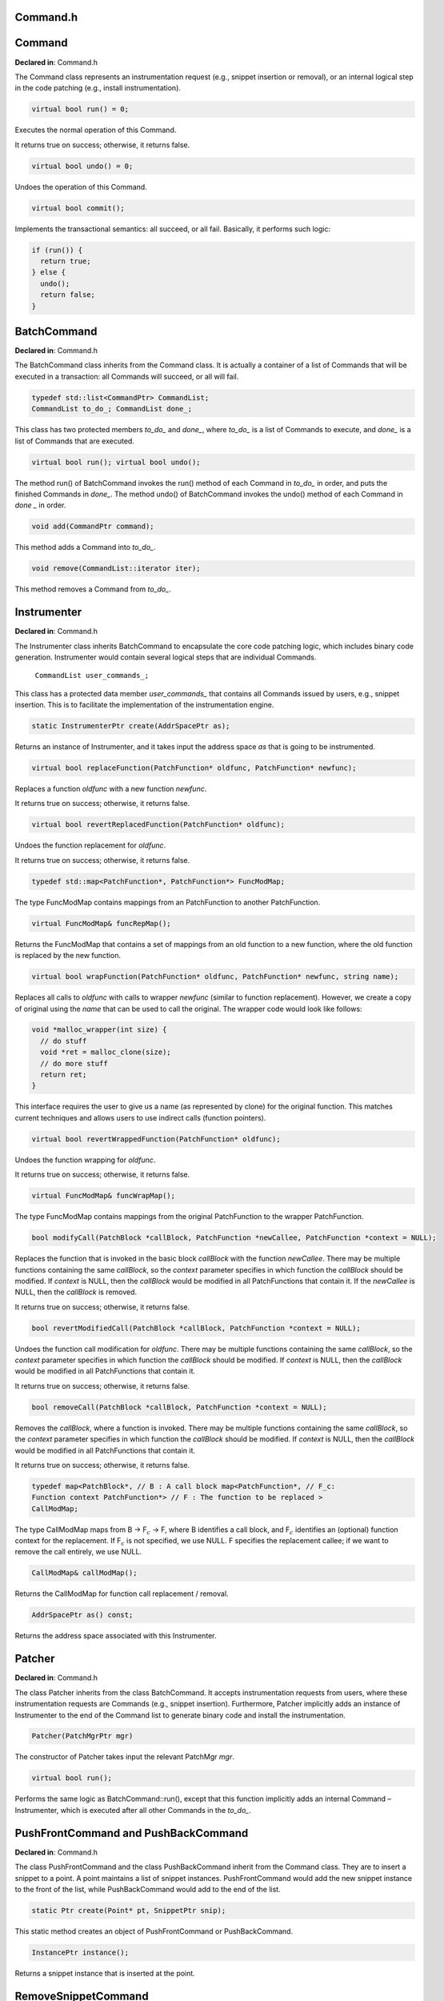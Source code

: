 Command.h
=========

.. cpp:namespace:: Dyninst::patchAPI

Command
=======

**Declared in**: Command.h

The Command class represents an instrumentation request (e.g., snippet
insertion or removal), or an internal logical step in the code patching
(e.g., install instrumentation).

.. code-block:: cpp
    
    virtual bool run() = 0;

Executes the normal operation of this Command.

It returns true on success; otherwise, it returns false.

.. code-block:: cpp
    
    virtual bool undo() = 0;

Undoes the operation of this Command.

.. code-block:: cpp
    
    virtual bool commit();

Implements the transactional semantics: all succeed, or all fail.
Basically, it performs such logic:

.. code-block:: cpp
   
   if (run()) {
     return true;
   } else {
     undo();
     return false;
   }

BatchCommand
============

**Declared in**: Command.h

The BatchCommand class inherits from the Command class. It is actually a
container of a list of Commands that will be executed in a transaction:
all Commands will succeed, or all will fail.

.. code-block:: cpp
    
    typedef std::list<CommandPtr> CommandList;
    CommandList to_do_; CommandList done_;

This class has two protected members *to_do\_* and *done\_*, where
*to_do\_* is a list of Commands to execute, and *done\_* is a list of
Commands that are executed.

.. code-block:: cpp
    
    virtual bool run(); virtual bool undo();

The method run() of BatchCommand invokes the run() method of each
Command in *to_do\_* in order, and puts the finished Commands in
*done\_*. The method undo() of BatchCommand invokes the undo() method of
each Command in *done \_* in order.

.. code-block:: cpp
    
    void add(CommandPtr command);

This method adds a Command into *to_do\_*.

.. code-block:: cpp
    
    void remove(CommandList::iterator iter);

This method removes a Command from *to_do\_*.

Instrumenter
============

**Declared in**: Command.h

The Instrumenter class inherits BatchCommand to encapsulate the core
code patching logic, which includes binary code generation. Instrumenter
would contain several logical steps that are individual Commands.

    ``CommandList user_commands_;``

This class has a protected data member *user_commands\_* that contains
all Commands issued by users, e.g., snippet insertion. This is to
facilitate the implementation of the instrumentation engine.

.. code-block:: cpp
    
    static InstrumenterPtr create(AddrSpacePtr as);

Returns an instance of Instrumenter, and it takes input the address
space *as* that is going to be instrumented.

.. code-block:: cpp
    
    virtual bool replaceFunction(PatchFunction* oldfunc, PatchFunction* newfunc);

Replaces a function *oldfunc* with a new function *newfunc*.

It returns true on success; otherwise, it returns false.

.. code-block:: cpp
    
    virtual bool revertReplacedFunction(PatchFunction* oldfunc);

Undoes the function replacement for *oldfunc*.

It returns true on success; otherwise, it returns false.

.. code-block:: cpp
    
    typedef std::map<PatchFunction*, PatchFunction*> FuncModMap;

The type FuncModMap contains mappings from an PatchFunction to another
PatchFunction.

.. code-block:: cpp
    
    virtual FuncModMap& funcRepMap();

Returns the FuncModMap that contains a set of mappings from an old
function to a new function, where the old function is replaced by the
new function.

.. code-block:: cpp
    
    virtual bool wrapFunction(PatchFunction* oldfunc, PatchFunction* newfunc, string name);

Replaces all calls to *oldfunc* with calls to wrapper *newfunc* (similar
to function replacement). However, we create a copy of original using
the *name* that can be used to call the original. The wrapper code would
look like follows:

.. code-block:: cpp

   void *malloc_wrapper(int size) {
     // do stuff
     void *ret = malloc_clone(size);
     // do more stuff
     return ret;
   }

This interface requires the user to give us a name (as represented by
clone) for the original function. This matches current techniques and
allows users to use indirect calls (function pointers).

.. code-block:: cpp
    
    virtual bool revertWrappedFunction(PatchFunction* oldfunc);

Undoes the function wrapping for *oldfunc*.

It returns true on success; otherwise, it returns false.

.. code-block:: cpp
    
    virtual FuncModMap& funcWrapMap();

The type FuncModMap contains mappings from the original PatchFunction to
the wrapper PatchFunction.

.. code-block:: cpp
    
    bool modifyCall(PatchBlock *callBlock, PatchFunction *newCallee, PatchFunction *context = NULL);

Replaces the function that is invoked in the basic block *callBlock*
with the function *newCallee*. There may be multiple functions
containing the same *callBlock*, so the *context* parameter specifies in
which function the *callBlock* should be modified. If *context* is NULL,
then the *callBlock* would be modified in all PatchFunctions that
contain it. If the *newCallee* is NULL, then the *callBlock* is removed.

It returns true on success; otherwise, it returns false.

.. code-block:: cpp
    
    bool revertModifiedCall(PatchBlock *callBlock, PatchFunction *context = NULL);

Undoes the function call modification for *oldfunc*. There may be
multiple functions containing the same *callBlock*, so the *context*
parameter specifies in which function the *callBlock* should be
modified. If *context* is NULL, then the *callBlock* would be modified
in all PatchFunctions that contain it.

It returns true on success; otherwise, it returns false.

.. code-block:: cpp
    
    bool removeCall(PatchBlock *callBlock, PatchFunction *context = NULL);

Removes the *callBlock*, where a function is invoked. There may be
multiple functions containing the same *callBlock*, so the *context*
parameter specifies in which function the *callBlock* should be
modified. If *context* is NULL, then the *callBlock* would be modified
in all PatchFunctions that contain it.

It returns true on success; otherwise, it returns false.

.. code-block:: cpp
    
    typedef map<PatchBlock*, // B : A call block map<PatchFunction*, // F_c:
    Function context PatchFunction*> // F : The function to be replaced >
    CallModMap;

The type CallModMap maps from B -> F\ :math:`_c` -> F, where B
identifies a call block, and F\ :math:`_c` identifies an (optional)
function context for the replacement. If F\ :math:`_c` is not specified,
we use NULL. F specifies the replacement callee; if we want to remove
the call entirely, we use NULL.

.. code-block:: cpp
    
    CallModMap& callModMap();

Returns the CallModMap for function call replacement / removal.

.. code-block:: cpp
    
    AddrSpacePtr as() const;

Returns the address space associated with this Instrumenter.

.. _sec-3.2.6:

Patcher
=======

**Declared in**: Command.h

The class Patcher inherits from the class BatchCommand. It accepts
instrumentation requests from users, where these instrumentation
requests are Commands (e.g., snippet insertion). Furthermore, Patcher
implicitly adds an instance of Instrumenter to the end of the Command
list to generate binary code and install the instrumentation.

.. code-block:: cpp
    
    Patcher(PatchMgrPtr mgr)

The constructor of Patcher takes input the relevant PatchMgr *mgr*.

.. code-block:: cpp
    
    virtual bool run();

Performs the same logic as BatchCommand::run(), except that this
function implicitly adds an internal Command – Instrumenter, which is
executed after all other Commands in the *to_do\_*.

PushFrontCommand and PushBackCommand
====================================

**Declared in**: Command.h

The class PushFrontCommand and the class PushBackCommand inherit from
the Command class. They are to insert a snippet to a point. A point
maintains a list of snippet instances. PushFrontCommand would add the
new snippet instance to the front of the list, while PushBackCommand
would add to the end of the list.

.. code-block:: cpp
    
    static Ptr create(Point* pt, SnippetPtr snip);

This static method creates an object of PushFrontCommand or
PushBackCommand.

.. code-block:: cpp
    
    InstancePtr instance();

Returns a snippet instance that is inserted at the point.

.. _sec-3.3.2:

RemoveSnippetCommand
====================

**Declared in**: Command.h

The class RemoveSnippetCommand inherits from the Command class. It is to
delete a snippet Instance.

.. code-block:: cpp
    
    static Ptr create(InstancePtr instance);

This static function creates an instance of RemoveSnippetCommand.

.. _sec-3.3.3:

RemoveCallCommand
=================

**Declared in**: Command.h

The class RemoveCallCommand inherits from the class Command. It is to
remove a function call.

.. code-block:: cpp
    
    static Ptr create(PatchMgrPtr mgr, PatchBlock* call_block,
    PatchFunction* context = NULL);

This static method takes input the relevant PatchMgr *mgr*, the
*call_block* that contains the function call to be removed, and the
PatchFunction *context*. There may be multiple PatchFunctions containing
the same *call_block*. If the *context* is NULL, then the *call_block*
would be deleted from all PatchFunctions that contains it; otherwise,
the *call_block* would be deleted only from the PatchFuncton *context*.

.. _sec-3.3.4:

ReplaceCallCommand
==================

**Declared in**: Command.h

The class ReplaceCallCommand inherits from the class Command. It is to
replace a function call with another function.

.. code-block:: cpp
    
    static Ptr create(PatchMgrPtr mgr, PatchBlock* call_block,
    PatchFunction* new_callee, PatchFunction* context);

This Command replaces the *call_block* with the new PatchFunction
*new_callee*. There may be multiple functions containing the same
*call_block*, so the *context* parameter specifies in which function the
*call_block* should be replaced. If *context* is NULL, then the
*call_block* would be replaced in all PatchFunctions that contains it.

.. _sec-3.3.5:

ReplaceFuncCommand
==================

**Declared in**: Command.h

The class ReplaceFuncCommand inherits from the class Command. It is to
replace an old function with the new one.

.. code-block:: cpp
    
    static Ptr create(PatchMgrPtr mgr, PatchFunction* old_func,
    PatchFunction* new_func);

This Command replaces the old PatchFunction *old_func* with the new
PatchFunction *new_func*.